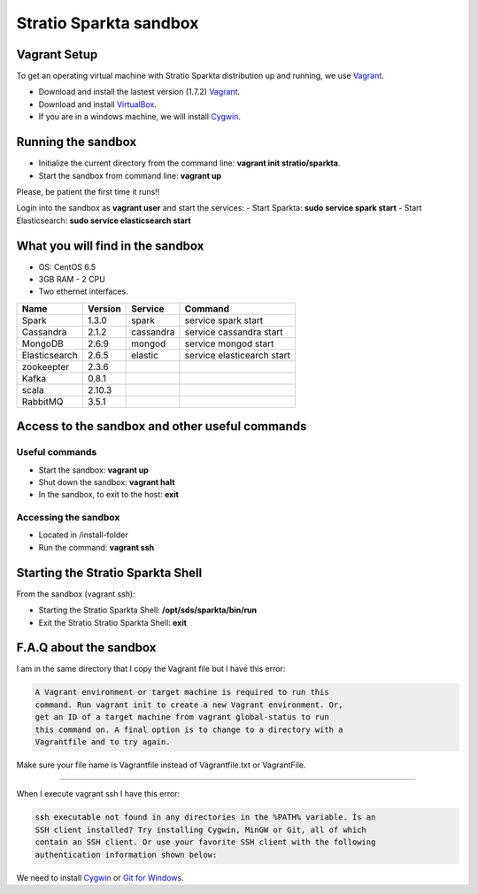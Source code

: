Stratio Sparkta sandbox
*****************************

Vagrant Setup
=============

To get an operating virtual machine with Stratio Sparkta distribution up
and running, we use `Vagrant <https://www.vagrantup.com/>`__.

-  Download and install the lastest version (1.7.2)
   `Vagrant <https://www.vagrantup.com/downloads.html>`__.
-  Download and install
   `VirtualBox <https://www.virtualbox.org/wiki/Downloads>`__.
-  If you are in a windows machine, we will install
   `Cygwin <https://cygwin.com/install.html>`__.

Running the sandbox
===================

-  Initialize the current directory from the command line:
   **vagrant init stratio/sparkta**.
-  Start the sandbox from command line: **vagrant up**

Please, be patient the first time it runs!!

Login into the sandbox as **vagrant user** and start the services:
-  Start Sparkta: **sudo service spark start**
-  Start Elasticsearch: **sudo service elasticsearch start**

What you will find in the sandbox
=================================

-  OS: CentOS 6.5
-  3GB RAM - 2 CPU
-  Two ethernet interfaces.

+------------------+----------+-----------+-----------------------------+
|    Name          | Version  |  Service  |         Command             |
+==================+==========+===========+=============================+
| Spark            | 1.3.0    | spark     | service spark start         |
+------------------+----------+-----------+-----------------------------+
| Cassandra        | 2.1.2    |cassandra  | service cassandra start     |
+------------------+----------+-----------+-----------------------------+
| MongoDB          | 2.6.9    | mongod    | service mongod start        |
+------------------+----------+-----------+-----------------------------+
| Elasticsearch    | 2.6.5    | elastic   | service elasticearch start  |
+------------------+----------+-----------+-----------------------------+
| zookeepter       | 2.3.6    |           |                             |
+------------------+----------+-----------+-----------------------------+
| Kafka            | 0.8.1    |           |                             |
+------------------+----------+-----------+-----------------------------+
| scala            | 2.10.3   |           |                             |
+------------------+----------+-----------+-----------------------------+
| RabbitMQ         | 3.5.1    |           |                             |
+------------------+----------+-----------+-----------------------------+


Access to the sandbox and other useful commands
===============================================

Useful commands
---------------

-  Start the sandbox: **vagrant up**
-  Shut down the sandbox: **vagrant halt**
-  In the sandbox, to exit to the host: **exit**

Accessing the sandbox
---------------------

-  Located in /install-folder
-  Run the command: **vagrant ssh**

Starting the Stratio Sparkta Shell
===============================

From the sandbox (vagrant ssh):

-  Starting the Stratio Sparkta Shell:
   **/opt/sds/sparkta/bin/run**
-  Exit the Stratio Stratio Sparkta Shell: **exit**

F.A.Q about the sandbox
=======================

I am in the same directory that I copy the Vagrant file but I have this error:

.. code:: bash

        A Vagrant environment or target machine is required to run this
        command. Run vagrant init to create a new Vagrant environment. Or,
        get an ID of a target machine from vagrant global-status to run
        this command on. A final option is to change to a directory with a
        Vagrantfile and to try again.

Make sure your file name is Vagrantfile instead of Vagrantfile.txt or
VagrantFile.

--------------

When I execute vagrant ssh I have this error:

.. code:: bash

        ssh executable not found in any directories in the %PATH% variable. Is an
        SSH client installed? Try installing Cygwin, MinGW or Git, all of which
        contain an SSH client. Or use your favorite SSH client with the following
        authentication information shown below:

We need to install `Cygwin <https://cygwin.com/install.html>`__ or `Git
for Windows <http://git-scm.com/download/win>`__.


